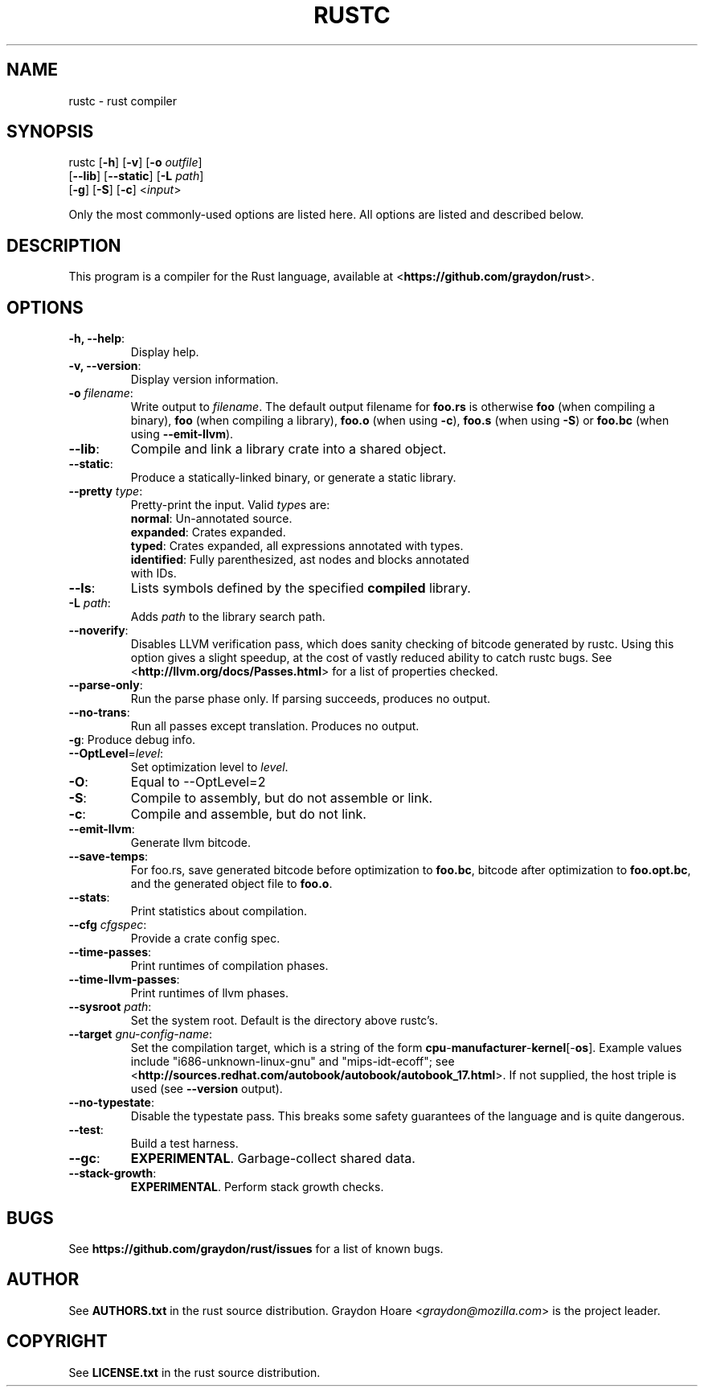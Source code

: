 .TH RUSTC "1" "October 2011" "Rust" "User Commands"
.SH NAME
rustc \- rust compiler
.SH SYNOPSIS
rustc [\fB-h\fR] [\fB-v\fR] [\fB-o\fR \fIoutfile\fR]
      [\fB--lib\fR] [\fB--static\fR] [\fB-L\fR \fIpath\fR]
      [\fB-g\fR] [\fB-S\fR] [\fB-c\fR] <\fIinput\fR>
.PP
Only the most commonly-used options are listed here. All options are listed and
described below.
.SH DESCRIPTION
This program is a compiler for the Rust language, available at
<\fBhttps://github.com/graydon/rust\fR>.
.SH OPTIONS
.TP
\fB-h, --help\fR:
Display help.
.TP
\fB-v, --version\fR:
Display version information.
.TP
\fB-o\fR \fIfilename\fR:
Write output to \fIfilename\fR. The default output
filename for \fBfoo.rs\fR is otherwise \fBfoo\fR (when compiling a binary),
\fBfoo\fR (when compiling a library), \fBfoo.o\fR (when using \fB-c\fR),
\fBfoo.s\fR (when using \fB-S\fR) or \fBfoo.bc\fR (when using
\fB--emit-llvm\fR).
.TP
\fB--lib\fR:
Compile and link a library crate into a shared object.
.TP
\fB--static\fR:
Produce a statically-linked binary, or generate a static
library.
.TP
\fB--pretty\fR \fItype\fR:
Pretty-print the input. Valid \fItype\fRs are:
.RS
.TP
\fBnormal\fR: Un-annotated source.
.TP
\fBexpanded\fR: Crates expanded.
.TP
\fBtyped\fR: Crates expanded, all expressions annotated with types.
.TP
\fBidentified\fR: Fully parenthesized, ast nodes and blocks annotated with IDs.
.RE
.TP
\fB--ls\fR:
Lists symbols defined by the specified \fBcompiled\fR library.
.TP
\fB-L\fR \fIpath\fR:
Adds \fIpath\fR to the library search path.
.TP
\fB--noverify\fR:
Disables LLVM verification pass, which does sanity checking of
bitcode generated by rustc. Using this option gives a slight speedup, at the
cost of vastly reduced ability to catch rustc bugs. See
<\fBhttp://llvm.org/docs/Passes.html\fR> for a list of properties checked.
.TP
\fB--parse-only\fR:
Run the parse phase only. If parsing succeeds, produces no
output.
.TP
\fB--no-trans\fR:
Run all passes except translation. Produces no output.
.TP
\fB-g\fR: Produce debug info.
.TP
\fB--OptLevel\fR=\fIlevel\fR:
Set optimization level to \fIlevel\fR.
.TP
\fB-O\fR:
Equal to --OptLevel=2
.TP
\fB-S\fR:
Compile to assembly, but do not assemble or link.
.TP
\fB-c\fR:
Compile and assemble, but do not link.
.TP
\fB--emit-llvm\fR:
Generate llvm bitcode.
.TP
\fB--save-temps\fR:
For foo.rs, save generated bitcode before optimization to
\fBfoo.bc\fR, bitcode after optimization to \fBfoo.opt.bc\fR, and the generated
object file to \fBfoo.o\fR.
.TP
\fB--stats\fR:
Print statistics about compilation.
.TP
\fB--cfg\fR \fIcfgspec\fR:
Provide a crate config spec.
.TP
\fB--time-passes\fR:
Print runtimes of compilation phases.
.TP
\fB--time-llvm-passes\fR:
Print runtimes of llvm phases.
.TP
\fB--sysroot\fR \fIpath\fR:
Set the system root. Default is the directory above
rustc's.
.TP
\fB--target\fR \fIgnu-config-name\fR:
Set the compilation target, which is a
string of the form \fBcpu\fR-\fBmanufacturer\fR-\fBkernel\fR[-\fBos\fR]. Example
values include "i686-unknown-linux-gnu" and "mips-idt-ecoff"; see
<\fBhttp://sources.redhat.com/autobook/autobook/autobook_17.html\fR>. If not
supplied, the host triple is used (see \fB--version\fR output).
.TP
\fB--no-typestate\fR:
Disable the typestate pass. This breaks some safety
guarantees of the language and is quite dangerous.
.TP
\fB--test\fR:
Build a test harness.
.TP
\fB--gc\fR:
\fBEXPERIMENTAL\fR. Garbage-collect shared data.
.TP
\fB--stack-growth\fR:
\fBEXPERIMENTAL\fR. Perform stack growth checks.
.SH "BUGS"
See \fBhttps://github.com/graydon/rust/issues\fR for a list of known bugs.
.SH "AUTHOR"
See \fBAUTHORS.txt\fR in the rust source distribution. Graydon Hoare
<\fIgraydon@mozilla.com\fR> is the project leader.
.SH "COPYRIGHT"
See \fBLICENSE.txt\fR in the rust source distribution.

